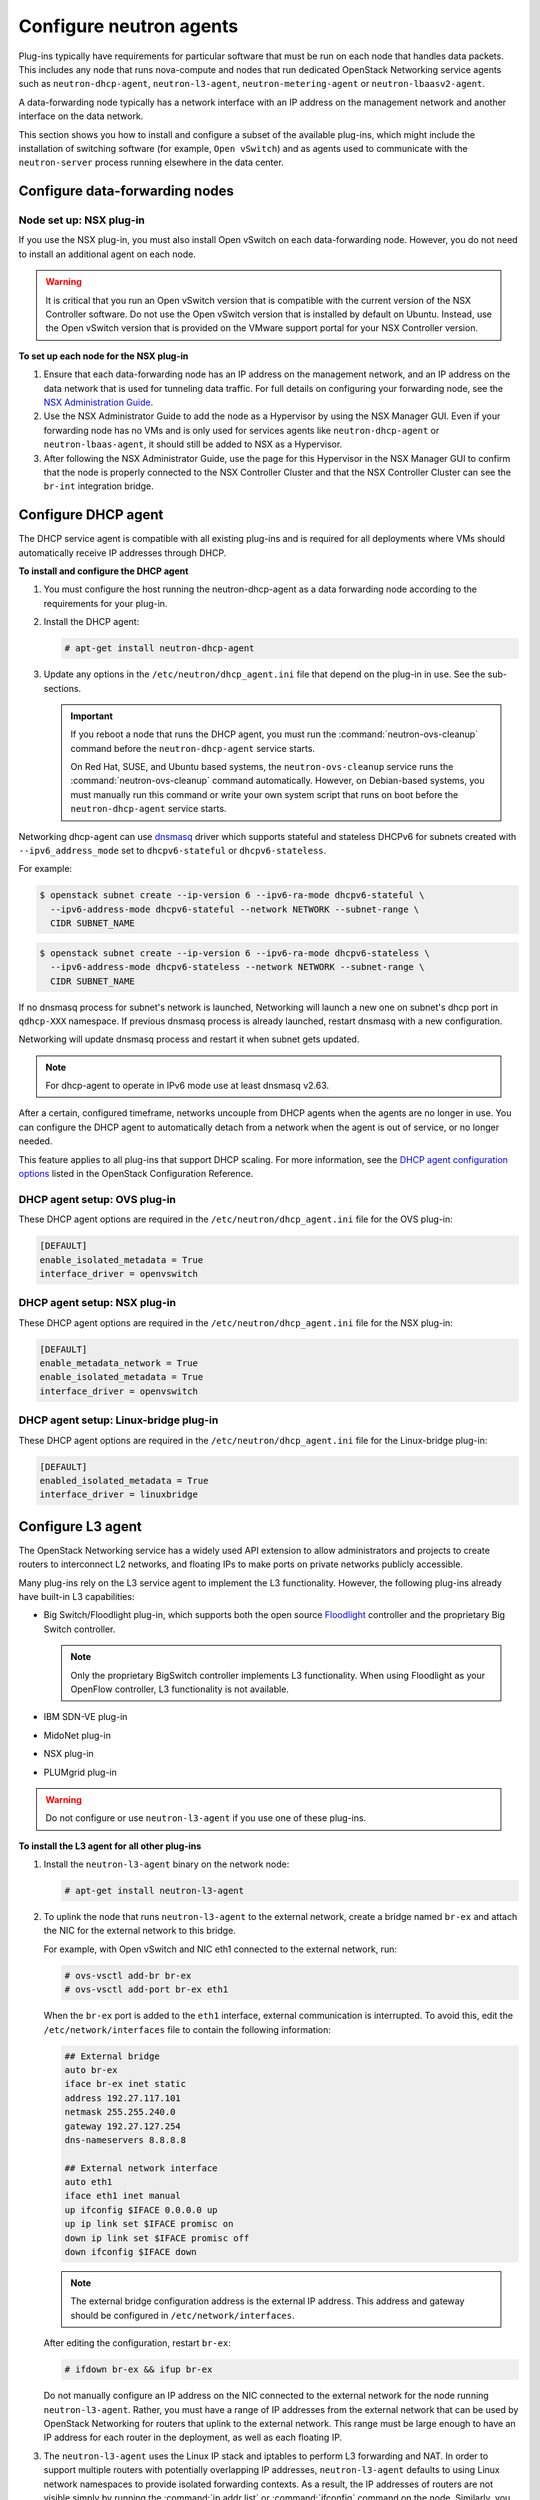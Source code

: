 ========================
Configure neutron agents
========================

Plug-ins typically have requirements for particular software that must
be run on each node that handles data packets. This includes any node
that runs nova-compute and nodes that run dedicated OpenStack Networking
service agents such as ``neutron-dhcp-agent``, ``neutron-l3-agent``,
``neutron-metering-agent`` or ``neutron-lbaasv2-agent``.

A data-forwarding node typically has a network interface with an IP
address on the management network and another interface on the data
network.

This section shows you how to install and configure a subset of the
available plug-ins, which might include the installation of switching
software (for example, ``Open vSwitch``) and as agents used to communicate
with the ``neutron-server`` process running elsewhere in the data center.

Configure data-forwarding nodes
~~~~~~~~~~~~~~~~~~~~~~~~~~~~~~~

Node set up: NSX plug-in
------------------------

If you use the NSX plug-in, you must also install Open vSwitch on each
data-forwarding node. However, you do not need to install an additional
agent on each node.

.. warning::

   It is critical that you run an Open vSwitch version that is
   compatible with the current version of the NSX Controller software.
   Do not use the Open vSwitch version that is installed by default on
   Ubuntu. Instead, use the Open vSwitch version that is provided on
   the VMware support portal for your NSX Controller version.

**To set up each node for the NSX plug-in**

#. Ensure that each data-forwarding node has an IP address on the
   management network, and an IP address on the data network that is used
   for tunneling data traffic. For full details on configuring your
   forwarding node, see the `NSX Administration Guide
   <https://www.vmware.com/support/pubs/>`__.

#. Use the NSX Administrator Guide to add the node as a Hypervisor
   by using the NSX Manager GUI. Even if your forwarding node has no
   VMs and is only used for services agents like ``neutron-dhcp-agent``
   or ``neutron-lbaas-agent``, it should still be added to NSX as a
   Hypervisor.

#. After following the NSX Administrator Guide, use the page for this
   Hypervisor in the NSX Manager GUI to confirm that the node is properly
   connected to the NSX Controller Cluster and that the NSX Controller
   Cluster can see the ``br-int`` integration bridge.

Configure DHCP agent
~~~~~~~~~~~~~~~~~~~~

The DHCP service agent is compatible with all existing plug-ins and is
required for all deployments where VMs should automatically receive IP
addresses through DHCP.

**To install and configure the DHCP agent**

#. You must configure the host running the neutron-dhcp-agent as a data
   forwarding node according to the requirements for your plug-in.

#. Install the DHCP agent:

   .. code-block:: console

      # apt-get install neutron-dhcp-agent

#. Update any options in the ``/etc/neutron/dhcp_agent.ini`` file
   that depend on the plug-in in use. See the sub-sections.

   .. important::

      If you reboot a node that runs the DHCP agent, you must run the
      :command:`neutron-ovs-cleanup` command before the ``neutron-dhcp-agent``
      service starts.

      On Red Hat, SUSE, and Ubuntu based systems, the
      ``neutron-ovs-cleanup`` service runs the :command:`neutron-ovs-cleanup`
      command automatically. However, on Debian-based systems, you
      must manually run this command or write your own system script
      that runs on boot before the ``neutron-dhcp-agent`` service starts.

Networking dhcp-agent can use
`dnsmasq <http://www.thekelleys.org.uk/dnsmasq/doc.html>`__ driver which
supports stateful and stateless DHCPv6 for subnets created with
``--ipv6_address_mode`` set to ``dhcpv6-stateful`` or
``dhcpv6-stateless``.

For example:

.. code-block:: console

   $ openstack subnet create --ip-version 6 --ipv6-ra-mode dhcpv6-stateful \
     --ipv6-address-mode dhcpv6-stateful --network NETWORK --subnet-range \
     CIDR SUBNET_NAME

.. code-block:: console

   $ openstack subnet create --ip-version 6 --ipv6-ra-mode dhcpv6-stateless \
     --ipv6-address-mode dhcpv6-stateless --network NETWORK --subnet-range \
     CIDR SUBNET_NAME

If no dnsmasq process for subnet's network is launched, Networking will
launch a new one on subnet's dhcp port in ``qdhcp-XXX`` namespace. If
previous dnsmasq process is already launched, restart dnsmasq with a new
configuration.

Networking will update dnsmasq process and restart it when subnet gets
updated.

.. note::

   For dhcp-agent to operate in IPv6 mode use at least dnsmasq v2.63.

After a certain, configured timeframe, networks uncouple from DHCP
agents when the agents are no longer in use. You can configure the DHCP
agent to automatically detach from a network when the agent is out of
service, or no longer needed.

This feature applies to all plug-ins that support DHCP scaling. For more
information, see the `DHCP agent configuration
options <https://docs.openstack.org/ocata/config-reference/networking/networking_options_reference.html#dhcp-agent>`__
listed in the OpenStack Configuration Reference.

DHCP agent setup: OVS plug-in
-----------------------------

These DHCP agent options are required in the
``/etc/neutron/dhcp_agent.ini`` file for the OVS plug-in:

.. code-block:: bash

   [DEFAULT]
   enable_isolated_metadata = True
   interface_driver = openvswitch

DHCP agent setup: NSX plug-in
-----------------------------

These DHCP agent options are required in the
``/etc/neutron/dhcp_agent.ini`` file for the NSX plug-in:

.. code-block:: bash

   [DEFAULT]
   enable_metadata_network = True
   enable_isolated_metadata = True
   interface_driver = openvswitch

DHCP agent setup: Linux-bridge plug-in
--------------------------------------

These DHCP agent options are required in the
``/etc/neutron/dhcp_agent.ini`` file for the Linux-bridge plug-in:

.. code-block:: bash

   [DEFAULT]
   enabled_isolated_metadata = True
   interface_driver = linuxbridge

Configure L3 agent
~~~~~~~~~~~~~~~~~~

The OpenStack Networking service has a widely used API extension to
allow administrators and projects to create routers to interconnect L2
networks, and floating IPs to make ports on private networks publicly
accessible.

Many plug-ins rely on the L3 service agent to implement the L3
functionality. However, the following plug-ins already have built-in L3
capabilities:

-  Big Switch/Floodlight plug-in, which supports both the open source
   `Floodlight <http://www.projectfloodlight.org/floodlight/>`__
   controller and the proprietary Big Switch controller.

   .. note::

      Only the proprietary BigSwitch controller implements L3
      functionality. When using Floodlight as your OpenFlow controller,
      L3 functionality is not available.

-  IBM SDN-VE plug-in

-  MidoNet plug-in

-  NSX plug-in

-  PLUMgrid plug-in

.. warning::

   Do not configure or use ``neutron-l3-agent`` if you use one of these
   plug-ins.

**To install the L3 agent for all other plug-ins**

#. Install the ``neutron-l3-agent`` binary on the network node:

   .. code-block:: console

      # apt-get install neutron-l3-agent

#. To uplink the node that runs ``neutron-l3-agent`` to the external network,
   create a bridge named ``br-ex`` and attach the NIC for the external
   network to this bridge.

   For example, with Open vSwitch and NIC eth1 connected to the external
   network, run:

   .. code-block:: console

      # ovs-vsctl add-br br-ex
      # ovs-vsctl add-port br-ex eth1

   When the ``br-ex`` port is added to the ``eth1`` interface, external
   communication is interrupted. To avoid this, edit the
   ``/etc/network/interfaces`` file to contain the following information:

   .. code-block:: shell

      ## External bridge
      auto br-ex
      iface br-ex inet static
      address 192.27.117.101
      netmask 255.255.240.0
      gateway 192.27.127.254
      dns-nameservers 8.8.8.8

      ## External network interface
      auto eth1
      iface eth1 inet manual
      up ifconfig $IFACE 0.0.0.0 up
      up ip link set $IFACE promisc on
      down ip link set $IFACE promisc off
      down ifconfig $IFACE down

   .. note::

      The external bridge configuration address is the external IP address.
      This address and gateway should be configured in
      ``/etc/network/interfaces``.

   After editing the configuration, restart ``br-ex``:

   .. code-block:: console

      # ifdown br-ex && ifup br-ex

   Do not manually configure an IP address on the NIC connected to the
   external network for the node running ``neutron-l3-agent``. Rather, you
   must have a range of IP addresses from the external network that can be
   used by OpenStack Networking for routers that uplink to the external
   network. This range must be large enough to have an IP address for each
   router in the deployment, as well as each floating IP.

#. The ``neutron-l3-agent`` uses the Linux IP stack and iptables to perform L3
   forwarding and NAT. In order to support multiple routers with
   potentially overlapping IP addresses, ``neutron-l3-agent`` defaults to
   using Linux network namespaces to provide isolated forwarding contexts.
   As a result, the IP addresses of routers are not visible simply by running
   the :command:`ip addr list` or :command:`ifconfig` command on the node.
   Similarly, you cannot directly :command:`ping` fixed IPs.

   To do either of these things, you must run the command within a
   particular network namespace for the router. The namespace has the name
   ``qrouter-ROUTER_UUID``. These example commands run in the router
   namespace with UUID 47af3868-0fa8-4447-85f6-1304de32153b:

   .. code-block:: console

      # ip netns exec qrouter-47af3868-0fa8-4447-85f6-1304de32153b ip addr list

   .. code-block:: console

      # ip netns exec qrouter-47af3868-0fa8-4447-85f6-1304de32153b ping FIXED_IP

   .. important::

      If you reboot a node that runs the L3 agent, you must run the
      :command:`neutron-ovs-cleanup` command before the ``neutron-l3-agent``
      service starts.

      On Red Hat, SUSE and Ubuntu based systems, the neutron-ovs-cleanup
      service runs the :command:`neutron-ovs-cleanup` command
      automatically. However, on Debian-based systems, you must manually
      run this command or write your own system script that runs on boot
      before the neutron-l3-agent service starts.

**How routers are assigned to L3 agents**
By default, a router is assigned to the L3 agent with the least number
of routers (LeastRoutersScheduler). This can be changed by altering the
``router_scheduler_driver`` setting in the configuration file.

Configure metering agent
~~~~~~~~~~~~~~~~~~~~~~~~

The Neutron Metering agent resides beside neutron-l3-agent.

**To install the metering agent and configure the node**

#. Install the agent by running:

   .. code-block:: console

      # apt-get install neutron-metering-agent

#. If you use one of the following plug-ins, you need to configure the
   metering agent with these lines as well:

   -  An OVS-based plug-in such as OVS, NSX, NEC, BigSwitch/Floodlight:

      .. code-block:: ini

         interface_driver = openvswitch

   -  A plug-in that uses LinuxBridge:

      .. code-block:: ini

         interface_driver = linuxbridge

#. To use the reference implementation, you must set:

   .. code-block:: ini

      driver = iptables

#. Set the ``service_plugins`` option in the ``/etc/neutron/neutron.conf``
   file on the host that runs ``neutron-server``:

   .. code-block:: ini

      service_plugins = metering

   If this option is already defined, add ``metering`` to the list, using a
   comma as separator. For example:

   .. code-block:: ini

      service_plugins = router,metering

Configure Load-Balancer-as-a-Service (LBaaS v2)
~~~~~~~~~~~~~~~~~~~~~~~~~~~~~~~~~~~~~~~~~~~~~~~

For the back end, use either ``Octavia`` or ``HAProxy``.
This example uses Octavia.

**To configure LBaaS V2**

#. Install Octavia using your distribution's package manager.


#. Edit the ``/etc/neutron/neutron_lbaas.conf`` file and change
   the ``service_provider`` parameter to enable Octavia:

   .. code-block:: ini

      service_provider = LOADBALANCERV2:Octavia:neutron_lbaas.drivers.octavia.driver.OctaviaDriver:default


#. Edit the ``/etc/neutron/neutron.conf`` file and add the
   ``service_plugins`` parameter to enable the load-balancing plug-in:

   .. code-block:: ini

      service_plugins = neutron_lbaas.services.loadbalancer.plugin.LoadBalancerPluginv2

   If this option is already defined, add the load-balancing plug-in to
   the list using a comma as a separator. For example:

   .. code-block:: ini

      service_plugins = [already defined plugins],neutron_lbaas.services.loadbalancer.plugin.LoadBalancerPluginv2



#. Create the required tables in the database:

   .. code-block:: console

      # neutron-db-manage --subproject neutron-lbaas upgrade head

#. Restart the ``neutron-server`` service.


#. Enable load balancing in the Project section of the dashboard.

   .. warning::

      Horizon panels are enabled only for LBaaSV1. LBaaSV2 panels are still
      being developed.

   By default, the ``enable_lb`` option is ``True`` in the `local_settings.py`
   file.

   .. code-block:: python

      OPENSTACK_NEUTRON_NETWORK = {
          'enable_lb': True,
          ...
      }

   Apply the settings by restarting the web server. You can now view the
   Load Balancer management options in the Project view in the dashboard.

Configure Hyper-V L2 agent
~~~~~~~~~~~~~~~~~~~~~~~~~~

Before you install the OpenStack Networking Hyper-V L2 agent on a
Hyper-V compute node, ensure the compute node has been configured
correctly using these
`instructions <https://docs.openstack.org/ocata/config-reference/compute/hypervisor-hyper-v.html>`__.

**To install the OpenStack Networking Hyper-V agent and configure the node**

#. Download the OpenStack Networking code from the repository:

   .. code-block:: console

      > cd C:\OpenStack\
      > git clone https://git.openstack.org/openstack/neutron

#. Install the OpenStack Networking Hyper-V Agent:

   .. code-block:: console

      > cd C:\OpenStack\neutron\
      > python setup.py install

#. Copy the ``policy.json`` file:

   .. code-block:: console

      > xcopy C:\OpenStack\neutron\etc\policy.json C:\etc\

#. Create the ``C:\etc\neutron-hyperv-agent.conf`` file and add the proper
   configuration options and the `Hyper-V related
   options <https://docs.openstack.org/ocata/config-reference/networking/networking_options_reference.html#cloudbase-hyper-v-agent-configuration-options>`__. Here is a sample config file:

   .. code-block:: ini

      [DEFAULT]
      control_exchange = neutron
      policy_file = C:\etc\policy.json
      rpc_backend = neutron.openstack.common.rpc.impl_kombu
      rabbit_host = IP_ADDRESS
      rabbit_port = 5672
      rabbit_userid = guest
      rabbit_password = <password>
      logdir = C:\OpenStack\Log
      logfile = neutron-hyperv-agent.log

      [AGENT]
      polling_interval = 2
      physical_network_vswitch_mappings = *:YOUR_BRIDGE_NAME
      enable_metrics_collection = true

      [SECURITYGROUP]
      firewall_driver = hyperv.neutron.security_groups_driver.HyperVSecurityGroupsDriver
      enable_security_group = true

#. Start the OpenStack Networking Hyper-V agent:

   .. code-block:: console

      > C:\Python27\Scripts\neutron-hyperv-agent.exe --config-file
      C:\etc\neutron-hyperv-agent.conf

Basic operations on agents
~~~~~~~~~~~~~~~~~~~~~~~~~~

This table shows examples of Networking commands that enable you to
complete basic operations on agents.

.. list-table::
   :widths: 50 50
   :header-rows: 1

   * - Operation
     - Command
   * - List all available agents.
     - ``$ openstack network agent list``
   * - Show information of a given agent.
     - ``$ openstack network agent show AGENT_ID``
   * - Update the admin status and description for a specified agent. The
       command can be used to enable and disable agents by using
       ``--admin-state-up`` parameter set to ``False`` or ``True``.
     - ``$ neutron agent-update --admin-state-up False AGENT_ID``
   * - Delete a given agent. Consider disabling the agent before deletion.
     - ``$ openstack network agent delete AGENT_ID``

**Basic operations on Networking agents**

See the `OpenStack Command-Line Interface
Reference <https://docs.openstack.org/cli-reference/neutron.html>`__
for more information on Networking commands.
